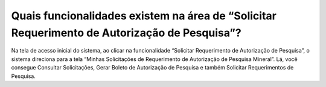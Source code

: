 Quais funcionalidades existem na área de “Solicitar Requerimento de Autorização de Pesquisa”?
===========================================================================

Na tela de acesso inicial do sistema, ao clicar na funcionalidade “Solicitar Requerimento de Autorização de Pesquisa”, o sistema direciona para a tela “Minhas Solicitações de Requerimento de Autorização de Pesquisa Mineral”. Lá, você consegue Consultar Solicitações, Gerar Boleto de Autorização de Pesquisa e também Solicitar Requerimentos de Pesquisa.
